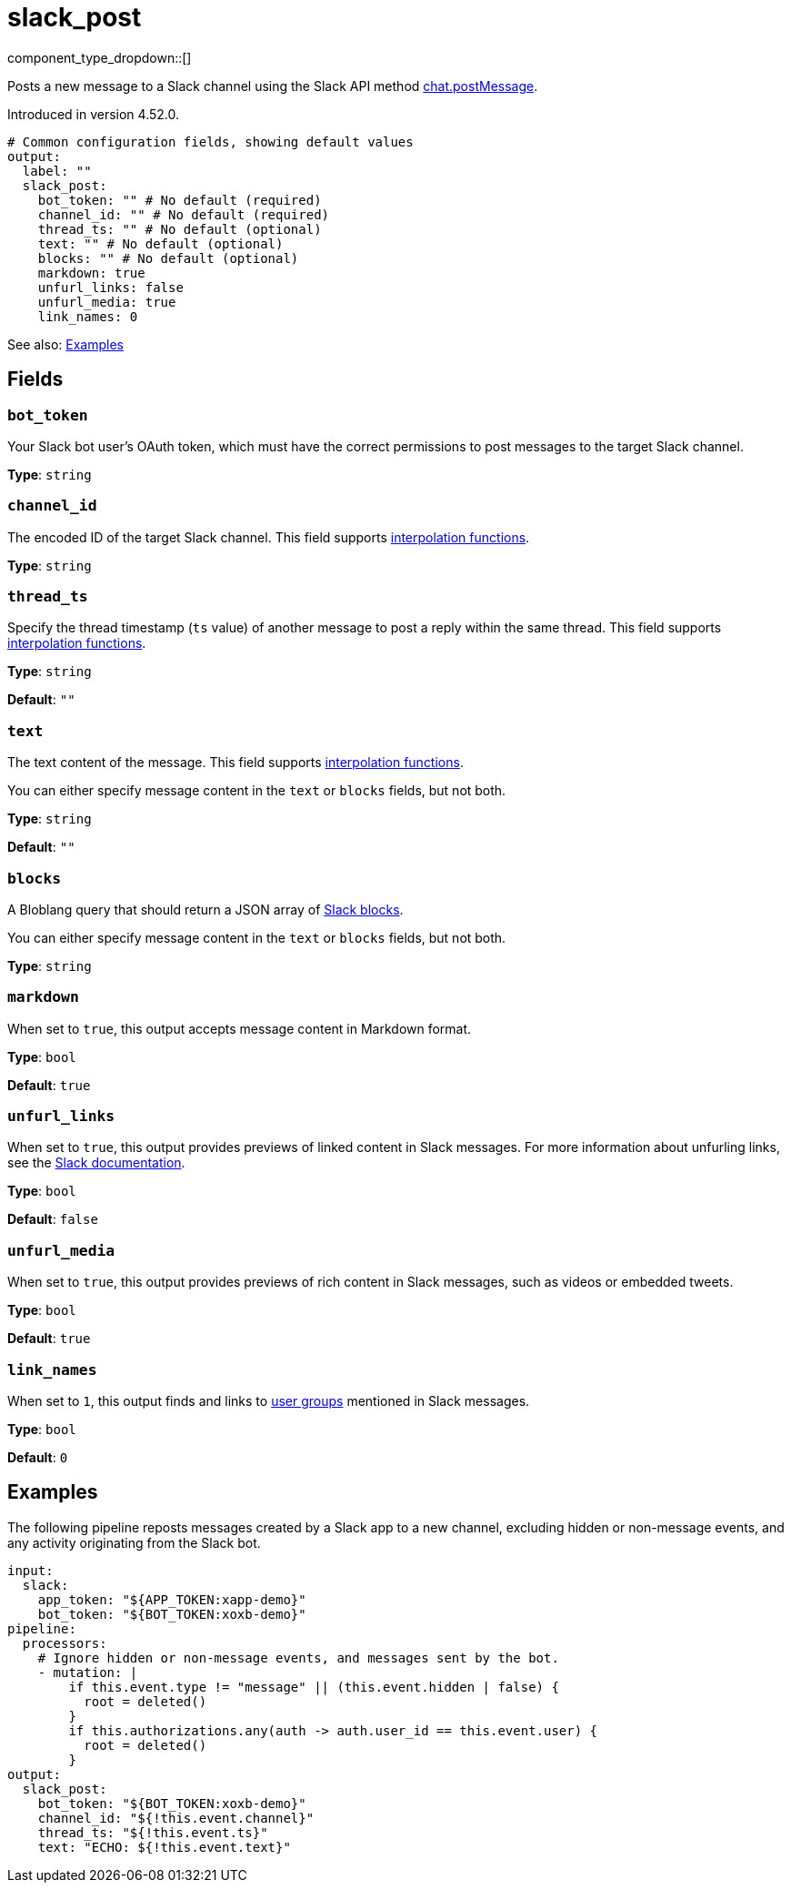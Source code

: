 = slack_post
// tag::single-source[]
:type: output
:page-beta: true

component_type_dropdown::[]

Posts a new message to a Slack channel using the Slack API method https://api.slack.com/methods/chat.postMessage[chat.postMessage^].

ifndef::env-cloud[]
Introduced in version 4.52.0.
endif::[]

```yml
# Common configuration fields, showing default values
output:
  label: ""
  slack_post:
    bot_token: "" # No default (required)
    channel_id: "" # No default (required)
    thread_ts: "" # No default (optional)
    text: "" # No default (optional)
    blocks: "" # No default (optional)
    markdown: true
    unfurl_links: false
    unfurl_media: true
    link_names: 0
```

See also: <<Examples, Examples>>

== Fields

=== `bot_token`

Your Slack bot user's OAuth token, which must have the correct permissions to post messages to the target Slack channel.

*Type*: `string`

=== `channel_id`

The encoded ID of the target Slack channel. This field supports xref:configuration:interpolation.adoc#bloblang-queries[interpolation functions].

*Type*: `string`

=== `thread_ts`

Specify the thread timestamp (`ts` value) of another message to post a reply within the same thread. This field supports xref:configuration:interpolation.adoc#bloblang-queries[interpolation functions].

*Type*: `string`

*Default*: `""`

=== `text`

The text content of the message. This field supports xref:configuration:interpolation.adoc#bloblang-queries[interpolation functions].

You can either specify message content in the `text` or `blocks` fields, but not both.

*Type*: `string`

*Default*: `""`

=== `blocks`

A Bloblang query that should return a JSON array of https://api.slack.com/reference/block-kit/blocks[Slack blocks^].

You can either specify message content in the `text` or `blocks` fields, but not both.

*Type*: `string`

=== `markdown`

When set to `true`, this output accepts message content in Markdown format.

*Type*: `bool`

*Default*: `true`

=== `unfurl_links`

When set to `true`, this output provides previews of linked content in Slack messages. For more information about unfurling links, see the https://api.slack.com/reference/messaging/link-unfurling[Slack documentation^].

*Type*: `bool`

*Default*: `false`

=== `unfurl_media`

When set to `true`, this output provides previews of rich content in Slack messages, such as videos or embedded tweets.

*Type*: `bool`

*Default*: `true`

=== `link_names`

When set to `1`, this output finds and links to https://api.slack.com/reference/surfaces/formatting#mentioning-groups[user groups^] mentioned in Slack messages. 

*Type*: `bool`

*Default*: `0`

== Examples

The following pipeline reposts messages created by a Slack app to a new channel, excluding hidden or non-message events, and any activity originating from the Slack bot.

```yml
input:
  slack:
    app_token: "${APP_TOKEN:xapp-demo}"
    bot_token: "${BOT_TOKEN:xoxb-demo}"
pipeline:
  processors:
    # Ignore hidden or non-message events, and messages sent by the bot.
    - mutation: |
        if this.event.type != "message" || (this.event.hidden | false) {
          root = deleted()
        }
        if this.authorizations.any(auth -> auth.user_id == this.event.user) {
          root = deleted()
        }
output:
  slack_post:
    bot_token: "${BOT_TOKEN:xoxb-demo}"
    channel_id: "${!this.event.channel}"
    thread_ts: "${!this.event.ts}"
    text: "ECHO: ${!this.event.text}"
```

// end::single-source[]
